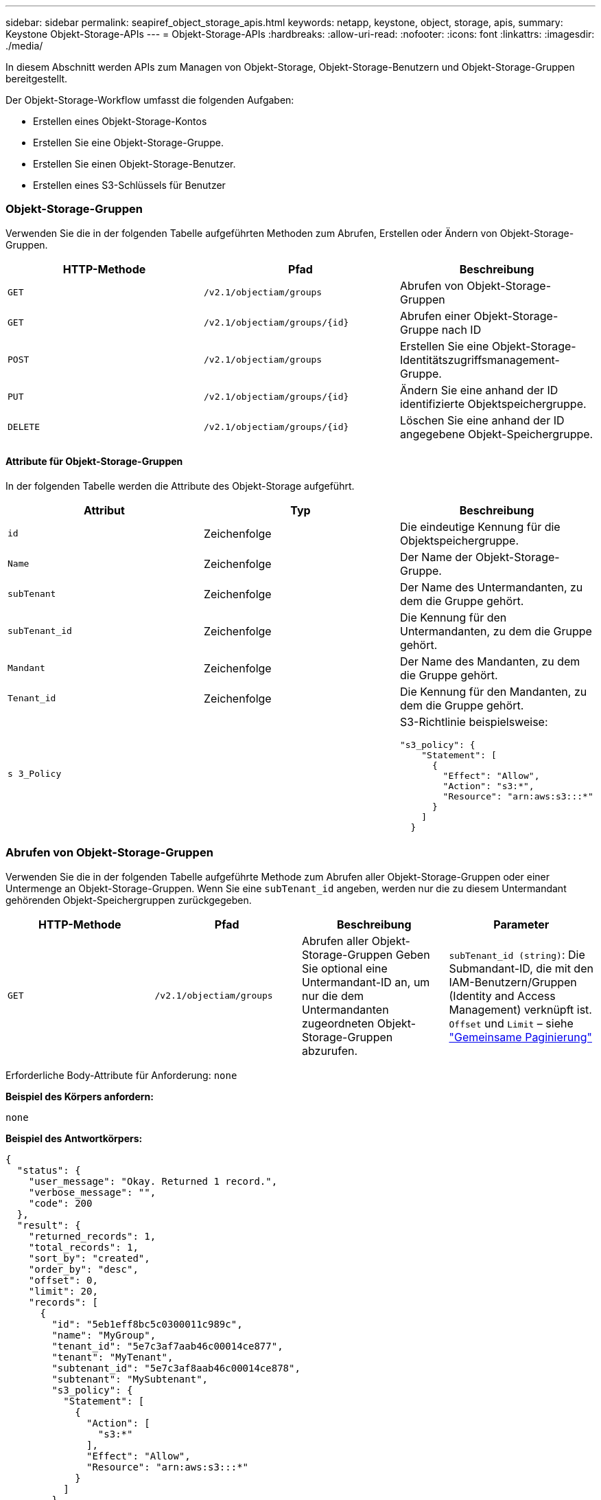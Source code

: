 ---
sidebar: sidebar 
permalink: seapiref_object_storage_apis.html 
keywords: netapp, keystone, object, storage, apis, 
summary: Keystone Objekt-Storage-APIs 
---
= Objekt-Storage-APIs
:hardbreaks:
:allow-uri-read: 
:nofooter: 
:icons: font
:linkattrs: 
:imagesdir: ./media/


[role="lead"]
In diesem Abschnitt werden APIs zum Managen von Objekt-Storage, Objekt-Storage-Benutzern und Objekt-Storage-Gruppen bereitgestellt.

Der Objekt-Storage-Workflow umfasst die folgenden Aufgaben:

* Erstellen eines Objekt-Storage-Kontos
* Erstellen Sie eine Objekt-Storage-Gruppe.
* Erstellen Sie einen Objekt-Storage-Benutzer.
* Erstellen eines S3-Schlüssels für Benutzer




=== Objekt-Storage-Gruppen

Verwenden Sie die in der folgenden Tabelle aufgeführten Methoden zum Abrufen, Erstellen oder Ändern von Objekt-Storage-Gruppen.

|===
| HTTP-Methode | Pfad | Beschreibung 


| `GET` | `/v2.1/objectiam/groups` | Abrufen von Objekt-Storage-Gruppen 


| `GET` | `/v2.1/objectiam/groups/{id}` | Abrufen einer Objekt-Storage-Gruppe nach ID 


| `POST` | `/v2.1/objectiam/groups` | Erstellen Sie eine Objekt-Storage-Identitätszugriffsmanagement-Gruppe. 


| `PUT` | `/v2.1/objectiam/groups/{id}` | Ändern Sie eine anhand der ID identifizierte Objektspeichergruppe. 


| `DELETE` | `/v2.1/objectiam/groups/{id}` | Löschen Sie eine anhand der ID angegebene Objekt-Speichergruppe. 
|===


==== Attribute für Objekt-Storage-Gruppen

In der folgenden Tabelle werden die Attribute des Objekt-Storage aufgeführt.

|===
| Attribut | Typ | Beschreibung 


| `id` | Zeichenfolge | Die eindeutige Kennung für die Objektspeichergruppe. 


| `Name` | Zeichenfolge | Der Name der Objekt-Storage-Gruppe. 


| `subTenant` | Zeichenfolge | Der Name des Untermandanten, zu dem die Gruppe gehört. 


| `subTenant_id` | Zeichenfolge | Die Kennung für den Untermandanten, zu dem die Gruppe gehört. 


| `Mandant` | Zeichenfolge | Der Name des Mandanten, zu dem die Gruppe gehört. 


| `Tenant_id` | Zeichenfolge | Die Kennung für den Mandanten, zu dem die Gruppe gehört. 


| `s 3_Policy` |   a| 
S3-Richtlinie beispielsweise:

[listing]
----
"s3_policy": {
    "Statement": [
      {
        "Effect": "Allow",
        "Action": "s3:*",
        "Resource": "arn:aws:s3:::*"
      }
    ]
  }
----
|===


=== Abrufen von Objekt-Storage-Gruppen

Verwenden Sie die in der folgenden Tabelle aufgeführte Methode zum Abrufen aller Objekt-Storage-Gruppen oder einer Untermenge an Objekt-Storage-Gruppen. Wenn Sie eine `subTenant_id` angeben, werden nur die zu diesem Untermandant gehörenden Objekt-Speichergruppen zurückgegeben.

|===
| HTTP-Methode | Pfad | Beschreibung | Parameter 


| `GET` | `/v2.1/objectiam/groups` | Abrufen aller Objekt-Storage-Gruppen Geben Sie optional eine Untermandant-ID an, um nur die dem Untermandanten zugeordneten Objekt-Storage-Gruppen abzurufen. | `subTenant_id (string)`: Die Submandant-ID, die mit den IAM-Benutzern/Gruppen (Identity and Access Management) verknüpft ist. `Offset` und `Limit` – siehe link:seapiref_netapp_service_engine_rest_apis.html#pagination>["Gemeinsame Paginierung"] 
|===
Erforderliche Body-Attribute für Anforderung: `none`

*Beispiel des Körpers anfordern:*

....
none
....
*Beispiel des Antwortkörpers:*

....
{
  "status": {
    "user_message": "Okay. Returned 1 record.",
    "verbose_message": "",
    "code": 200
  },
  "result": {
    "returned_records": 1,
    "total_records": 1,
    "sort_by": "created",
    "order_by": "desc",
    "offset": 0,
    "limit": 20,
    "records": [
      {
        "id": "5eb1eff8bc5c0300011c989c",
        "name": "MyGroup",
        "tenant_id": "5e7c3af7aab46c00014ce877",
        "tenant": "MyTenant",
        "subtenant_id": "5e7c3af8aab46c00014ce878",
        "subtenant": "MySubtenant",
        "s3_policy": {
          "Statement": [
            {
              "Action": [
                "s3:*"
              ],
              "Effect": "Allow",
              "Resource": "arn:aws:s3:::*"
            }
          ]
        }
      }
    ]

....


==== Abrufen einer Objekt-Storage-Gruppe nach ID

Verwenden Sie die in der folgenden Tabelle aufgeführte Methode, um eine Objekt-Storage-Gruppe nach ID abzurufen.

|===
| HTTP-Methode | Pfad | Beschreibung | Parameter 


| `GET` | `/v2.1/objectiam/groups/{id}` | Abrufen einer Objekt-Storage-Gruppe nach ID | `id (String)`: Die eindeutige Kennung der Objekt-Speichergruppe. 
|===
Erforderliche Body-Attribute für Anforderung: `none`

*Beispiel des Körpers anfordern:*

....
none
....
*Beispiel des Antwortkörpers:*

....
{
  "status": {
    "user_message": "Okay. Returned 1 record.",
    "verbose_message": "",
    "code": 200
  },
  "result": {
    "returned_records": 1,
    "records": [
      {
        "id": "5eb1eff8bc5c0300011c989c",
        "name": "MyGroup",
        "tenant_id": "5e7c3af7aab46c00014ce877",
        "tenant": "MyTenant",
        "subtenant_id": "5e7c3af8aab46c00014ce878",
        "subtenant": "MySubtenant",
        "s3_policy": {
          "Statement": [
            {
              "Action": [
                "s3:*"
              ],
              "Effect": "Allow",
              "Resource": "arn:aws:s3:::*"
            }
          ]
        }
      }
    ]
  }
....


==== Erstellen Sie eine Objekt-Storage-Gruppe

Verwenden Sie die im Folgenden aufgeführte Methode zum Erstellen einer Objekt-Speichergruppe.

|===
| HTTP-Methode | Pfad | Beschreibung | Parameter 


| `POST` | `/v2.1/objectiam/groups/` | Erstellen Sie einen neuen Objekt-Storage-Gruppenservice, um Objekt-Storage-Benutzer zu hosten. | Keine 
|===
Erforderliche Body-Attribute für Anforderung: `Name`, `subtenant_id`, `s3Policy`

*Beispiel des Körpers anfordern:*

....
{
  "name": "MyNewGroup",
  "subtenant_id": "5e7c3af8aab46c00014ce878",
  "s3_policy": {
    "Statement": [
      {
        "Effect": "Allow",
        "Action": "s3:*",
        "Resource": "arn:aws:s3:::*"
      }
    ]
  }
}
....
*Beispiel des Antwortkörpers:*

....
{
  "status": {
    "user_message": "Okay. Accepted for processing.",
    "verbose_message": "",
    "code": 202
  },
  "result": {
    "returned_records": 1,
    "records": [
      {
        "id": "5ed5fa312c356a0001a73841",
        "action": "create",
        "job_summary": "Create request is successfully submitted",
        "created": "2020-06-02T07:05:21.130260774Z",
        "updated": "2020-06-02T07:05:21.130260774Z",
        "object_id": "5ed5fa312c356a0001a73840",
        "object_type": "sg_groups",
        "object_name": "MyNewGroup",
        "status": "pending",
        "status_detail": "",
        "last_error": "",
        "user_id": "5ec626c0f038943eb46b0af1",
        "job_tasks": null
      }
    ]
  }
}
....


==== Ändern einer Objektspeichergruppe

Verwenden Sie die in der folgenden Tabelle aufgeführte Methode, um eine Objekt-Speichergruppe zu ändern.

|===
| HTTP-Methode | Pfad | Beschreibung | Parameter 


| `PUT` | `/v2.1/objectiam/groups/{id}` | Ändern einer Objektspeichergruppe. | `id (String)`: Die eindeutige Kennung der Objekt-Speichergruppe. 
|===
Erforderliche Body-Attribute für Anforderung: `Name`, `subtenant_id`, `s3Policy`

*Beispiel des Körpers anfordern:*

....
{
  "s3_policy": {
    "Statement": [
        {
        "Action": [
            "s3:ListAllMyBuckets",
            "s3:ListBucket",
            "s3:ListBucketVersions",
            "s3:GetObject",
            "s3:GetObjectTagging",
            "s3:GetObjectVersion",
            "s3:GetObjectVersionTagging"
        ],
        "Effect": "Allow",
        "Resource": "arn:aws:s3:::*"
        }
    ]
  }
}
....
*Beispiel des Antwortkörpers:*

....
{
  "status": {
    "user_message": "Okay. Accepted for processing.",
    "verbose_message": "",
    "code": 202
  },
  "result": {
    "returned_records": 1,
    "records": [
      {
        "id": "5ed5fe822c356a0001a73859",
        "action": "update",
        "job_summary": "Update request is successfully submitted",
        "created": "2020-06-02T07:23:46.43550235Z",
        "updated": "2020-06-02T07:23:46.43550235Z",
        "object_id": "5ed5fa312c356a0001a73840",
        "object_type": "sg_groups",
        "object_name": "MyNewGroup",
        "status": "pending",
        "status_detail": "",
        "last_error": "",
        "user_id": "5ec626c0f038943eb46b0af1",
        "job_tasks": null
      }
    ]
  }
}
....


==== Löschen Sie eine Objekt-Storage-Gruppe nach ID

Verwenden Sie die in der folgenden Tabelle aufgeführte Methode, um eine Objekt-Storage-Gruppe nach ID zu löschen.

|===
| HTTP-Methode | Pfad | Beschreibung | Parameter 


| `Delete` | `/v2.1/objectiam/groups/{id}` | Löschen Sie eine Objekt-Storage-Gruppe nach ID. | `id (String)`: Die eindeutige Kennung der Objekt-Speichergruppe. 
|===
Erforderliche Body-Attribute für Anforderung: `none`

*Beispiel des Körpers anfordern:*

....
none
....
*Beispiel des Antwortkörpers:*

....
{
  "status": {
    "user_message": "Okay. Returned 1 record.",
    "verbose_message": "",
    "code": 200
  },
  "result": {
    "returned_records": 1,
    "records": [
      {
        "id": "5eb1eff8bc5c0300011c989c",
        "name": "MyGroup",
        "tenant_id": "5e7c3af7aab46c00014ce877",
        "tenant": "MyTenant",
        "subtenant_id": "5e7c3af8aab46c00014ce878",
        "subtenant": "MySubtenant",
        "s3_policy": {
          "Statement": [
            {
              "Action": [
                "s3:*"
              ],
              "Effect": "Allow",
              "Resource": "arn:aws:s3:::*"
            }
          ]
        }
      }
    ]
  }
....


=== Objekt-Storage-Benutzer

Führen Sie die folgenden Aufgaben mithilfe der in der folgenden Tabelle aufgeführten Methoden aus:

* Abrufen, Erstellen oder Ändern von Objekt-Storage-Benutzern
* S3-Schlüssel erstellen, S3-Schlüssel für Benutzer abrufen oder Schlüssel nach Schlüssel-ID abrufen


|===
| HTTP-Methode | Pfad | Beschreibung 


| `GET` | `/v2.1/objectiam/users` | Abrufen von Objekt-Storage-Benutzern 


| `GET` | `/v2.1/objectiam/users/{id}` | Abrufen eines Objekt-Storage-Benutzers anhand der ID 


| `POST` | `/v2.1/objectiam/users` | Erstellen Sie einen Objekt-Storage-Benutzer. 


| `PUT` | `/v2.1/objectiam/users/{id}` | Ändern Sie einen anhand der ID angegebenen Objekt-Storage-Benutzer. 


| `DELETE` | `/v2.1/objectiam/users/{id}` | Löschen Sie einen Objekt-Storage-Benutzer anhand der ID. 


| `GET` | `/v2.1/objectiam/users/{user_id}/s3keys` | Erhalten Sie alle S3-Schlüssel einem Benutzer zugeordnet. 


| `POST` | `/v2.1/objectiam/users/{user_id}/s3keys` | Erstellung von S3-Schlüsseln 


| `GET` | `/v2.1/objectiam/users/{user_id}/s3keys/{key_id}` | S3-Schlüssel per Schlüssel-ID abrufen. 


| `DELETE` | `/v2.1/objectiam/users/{user_id}/s3keys/{key_id}` | Löschen von S3-Schlüsseln anhand der Schlüssel-ID. 
|===


==== Benutzerattribute für Objekt-Storage

In der folgenden Tabelle werden die Attribute des Objekt-Storage-Benutzers aufgeführt.

|===
| Attribut | Typ | Beschreibung 


| `id` | Zeichenfolge | Die eindeutige Kennung für den Objekt-Storage-Benutzer. 


| `Display_Name` | Zeichenfolge | Der Anzeigename des Benutzers. 


| `subTenant` | Zeichenfolge | Der Name des Submandanten, zu dem der Benutzer gehört. 


| `subTenant_id` | Zeichenfolge | Die Kennung für den Untermandanten, zu dem der Benutzer gehört. 


| `Mandant` | Zeichenfolge | Der Name des Mandanten, zu dem der Benutzer gehört. 


| `Tenant_id` | Zeichenfolge | Die Kennung für den Mandanten, zu dem der Benutzer gehört. 


| `objectiam_user_urn` | Zeichenfolge | Der URN. 


| `sg_Group_Membership` | Zeichenfolge | NetApp StorageGRID-Gruppenmitgliedschaften Zum Beispiel: "sg_Group_Membership": [ "5d2fb0fb4f47df00015274e3" ] 
|===


=== Abrufen von Objekt-Storage-Benutzern

Verwenden Sie die in der folgenden Tabelle aufgeführte Methode zum Abrufen aller Benutzer für Objekt-Storage oder einer Untermenge an Objekt-Storage-Benutzern. Wenn Sie eine `subTenant_id` angeben, werden nur die zu diesem Untermandant gehörenden Objekt-Speichergruppen zurückgegeben.

|===
| HTTP-Methode | Pfad | Beschreibung | Parameter 


| `GET` | `/v2.1/objectiam/users` | Rufen Sie alle Objekt-Storage-Benutzer ab. | `subTenant_id (string)`: Die dem IAM-Benutzer/Gruppen zugeordnete Untermandant-ID. `Offset` und `Limit` – siehe link:seapiref_netapp_service_engine_rest_apis.html#pagination>["Gemeinsame Paginierung"] 
|===
Erforderliche Body-Attribute für Anforderung: `none`

*Beispiel des Körpers anfordern:*

....
none
....
*Beispiel des Antwortkörpers:*

....
{
  "status": {
    "user_message": "Okay. Returned 1 record.",
    "verbose_message": "",
    "code": 200
  },
  "result": {
    "returned_records": 1,
    "total_records": 1,
    "sort_by": "created",
    "order_by": "desc",
    "offset": 0,
    "limit": 20,
    "records": [
      {
        "id": "5eb2212d1cbe3b000134762e",
        "display_name": "MyUser",
        "subtenant": "MySubtenant",
        "subtenant_id": "5e7c3af8aab46c00014ce878",
        "tenant_id": "5e7c3af7aab46c00014ce877",
        "tenant": "MyTenant",
        "objectiam_user_urn": "urn:sgws:identity::96465636379595351967:user/myuser",
        "sg_group_membership": [
          "5eb1eff8bc5c0300011c989c"
        ]
      }
    ]
  }
}
....


==== Abrufen eines Objekt-Storage-Benutzers anhand der ID

Verwenden Sie die in der folgenden Tabelle aufgeführte Methode, um einen anhand der ID verwendeten Objekt-Storage abzurufen.

|===
| HTTP-Methode | Pfad | Beschreibung | Parameter 


| `GET` | `/v2.1/objectiam/users{id}` | Abrufen eines Objekt-Storage-Benutzers anhand der ID | `id`: Die Objekt-Storage-Konto-ID. 
|===
Erforderliche Body-Attribute für Anforderung: `none`

*Beispiel des Körpers anfordern:*

....
none
....
*Beispiel des Antwortkörpers:*

....
{
  "status": {
    "user_message": "Okay. Returned 1 record.",
    "verbose_message": "",
    "code": 200
  },
  "result": {
    "returned_records": 1,
    "records": [
      {
        "id": "5eb2212d1cbe3b000134762e",
        "display_name": "MyUser",
        "subtenant": "MySubtenant",
        "subtenant_id": "5e7c3af8aab46c00014ce878",
        "tenant_id": "5e7c3af7aab46c00014ce877",
        "tenant": "MyTenant",
        "objectiam_user_urn": "urn:sgws:identity::96465636379595351967:user/myuser",
        "sg_group_membership": [
          "5eb1eff8bc5c0300011c989c"
        ]
      }
    ]
  }
}
....


==== Erstellen Sie einen Objekt-Storage-Benutzer

Verwenden Sie die in der folgenden Tabelle aufgeführte Methode zum Erstellen eines Objekt-Storage-Benutzers.

|===
| HTTP-Methode | Pfad | Beschreibung | Parameter 


| `POST` | `/v2.1/objectiam/users` | Erstellen Sie einen neuen Objekt-Storage-Benutzer. | Keine 
|===
Erforderliche Body-Attribute für Anforderung: `Display_Name`, `subtenant_id`, `sg_Group_Membership`

*Beispiel des Körpers anfordern:*

....
{
  "display_name": "MyUserName",
  "subtenant_id": "5e7c3af8aab46c00014ce878",
  "sg_group_membership": [
    "5ed5fa312c356a0001a73840"
  ]
}
....
*Beispiel des Antwortkörpers:*

....
{
  "status": {
    "user_message": "Okay. Accepted for processing.",
    "verbose_message": "",
    "code": 202
  },
  "result": {
    "returned_records": 1,
    "records": [
      {
        "id": "5ed603712c356a0001a7386c",
        "action": "create",
        "job_summary": "Activate request is successfully submitted",
        "created": "2020-06-02T07:44:49.647815816Z",
        "updated": "2020-06-02T07:44:49.647815816Z",
        "object_id": "5ed603712c356a0001a7386d",
        "object_type": "sg_users",
        "object_name": "MyUserName",
        "status": "pending",
        "status_detail": "",
        "last_error": "",
        "user_id": "5ec626c0f038943eb46b0af1",
        "job_tasks": null
      }
    ]
  }
}
....


==== Ändern eines Objektspeicherbenutzers

Verwenden Sie die in der folgenden Tabelle aufgeführte Methode, um einen Objekt-Storage-Benutzer zu ändern.

|===
| HTTP-Methode | Pfad | Beschreibung | Parameter 


| `PUT` | `/v2.1/objectiam/users/{id}` | Ändern Sie einen anhand der ID angegebenen Objekt-Storage-Benutzer. | `id`: Die Objekt-Storage-Benutzer-ID. 
|===
Erforderliche Body-Attribute für Anforderung: `Display_Name`, `subtenant_id`, `sg_Group_Membership`

*Beispiel des Körpers anfordern:*

....
{
  "display_name": "MyModifiedObjectStorageUser",
  "subtenant_id": "5e57a465896bd80001dd4961",
  "sg_group_membership": [
    "5e60754f9b64790001fe937b"
  ]
}
....
*Beispiel des Antwortkörpers:*

....
{
  "status": {
    "user_message": "Okay. Accepted for processing.",
    "verbose_message": "",
    "code": 202
  },
  "result": {
    "returned_records": 1,
    "records": [
      {
        "id": "5ed604002c356a0001a73880",
        "action": "update",
        "job_summary": "Update request is successfully submitted",
        "created": "2020-06-02T07:47:12.205889873Z",
        "updated": "2020-06-02T07:47:12.205889873Z",
        "object_id": "5ed603712c356a0001a7386d",
        "object_type": "sg_users",
        "object_name": "MyUserName",
        "status": "pending",
        "status_detail": "",
        "last_error": "",
        "user_id": "5ec626c0f038943eb46b0af1",
        "job_tasks": null
      }
    ]
  }
}
....


==== Ordnen Sie alle S3-Schlüssel einem Objekt-Storage-Benutzer zu

Verwenden Sie die in der folgenden Tabelle aufgeführte Methode, um alle S3-Schlüssel einem Objekt-Storage-Benutzer zuzuordnen.

|===
| HTTP-Methode | Pfad | Beschreibung | Parameter 


| `GET` | `/v2.1/objectiam/users/{user_id}/s3keys` | Erstellen eines S3-Schlüssels für einen Objekt-Storage-Benutzer | `user_id (string)`: Die Objekt-Storage-Benutzer-ID. 
|===
Erforderliche Body-Attribute für Anforderung: `none`

*Beispiel des Körpers anfordern:*

....
none
....
*Beispiel des Antwortkörpers:*

....
{
  "status": {
    "user_message": "Okay. Returned 1 record.",
    "verbose_message": "",
    "code": 200
  },
  "result": {
    "returned_records": 1,
    "records": [
      {
        "id": "5e66de2509a74c0001b895e7",
        "display_name": "****************HNDE",
        "subtenant_id": "5e57a465896bd80001dd4961",
        "subtenant": "BProject",
        "objectiam_user_id": "5e66c77809a74c0001b89598",
        "objectiam_user": "MyNewObjectStorageUser",
        "objectiam_user_urn": "urn:sgws:identity::09936502886898621050:user/mynewobjectstorageuser",
        "expires": "2020-04-07T10:40:52Z"
      }
    ]
....


==== Erstellen eines S3-Schlüssels für einen Objekt-Storage-Benutzer

Verwenden Sie die im Folgenden aufgeführte Methode, um einen S3-Schlüssel für einen Objekt-Storage-Benutzer zu erstellen.

|===
| HTTP-Methode | Pfad | Beschreibung | Parameter 


| `POST` | `/v2.1/objectiam/users/{user_id}/s3keys` | Erstellen eines S3-Schlüssels für einen Objekt-Storage-Benutzer | `user_id (string)`: Die Objekt-Storage-Benutzer-ID. 
|===
Erforderliche Body-Attribute für Anforderung: `Expires` (String)


NOTE: Das Ablaufdatum für Schlüssel wird in UTC festgelegt – es muss in der Zukunft festgelegt werden.

*Beispiel des Körpers anfordern:*

....
{
  "expires": "2020-04-07T10:40:52Z"
}
....
*Beispiel des Antwortkörpers:*

....
  "status": {
    "user_message": "Okay. Returned 1 record.",
    "verbose_message": "",
    "code": 200
  },
  "result": {
    "total_records": 1,
    "records": [
      {
        "id": "5e66de2509a74c0001b895e7",
        "display_name": "****************HNDE",
        "subtenant_id": "5e57a465896bd80001dd4961",
        "subtenant": "BProject",
        "objectiam_user_id": "5e66c77809a74c0001b89598",
        "objectiam_user": "MyNewObjectStorageUser",
        "objectiam_user_urn": "urn:sgws:identity::09936502886898621050:user/mynewobjectstorageuser",
        "expires": "2020-04-07T10:40:52Z",
        "access_key": "PL86KPEBN6XT4T7UHNDE",
        "secret_key": "FlD/YWAM7JMr9gG8pumU8dzvcTLMzLYtUe2lNzcA"
      }
    ]
  }
}
....


==== S3-Schlüssel für Objekt-Storage-Benutzer anhand von Schlüssel-ID

Verwenden Sie die in der folgenden Tabelle aufgeführte Methode, um S3-Schlüssel für einen Objekt-Storage-Benutzer anhand der Schlüssel-ID zu erhalten.

|===
| HTTP-Methode | Pfad | Beschreibung | Parameter 


| `GET` | `/v2.1/objectiam/users/{user_id}/s3keys/{key_id}` | S3-Schlüssel per Schlüssel-ID abrufen.  a| 
* `user_id (string)`: Die Objekt-Storage-Benutzer-ID. Zum Beispiel: 5e66c77809a74c0001b89598
* `Key_id (String)`: S3-Schlüssel z. B. 5e6de2509a74c0001b895e7


|===
Erforderliche Body-Attribute für Anforderung: `none`

*Beispiel des Körpers anfordern:*

....
none
....
*Beispiel des Antwortkörpers:*

....
{
  "status": {
    "user_message": "Okay. Returned 1 record.",
    "verbose_message": "",
    "code": 200
  },
  "result": {
    "returned_records": 1,
    "records": [
      {
        "id": "5ecc7bb9b5d2730001f798fb",
        "display_name": "****************XCXD",
        "subtenant_id": "5e7c3af8aab46c00014ce878",
        "subtenant": "MySubtenant",
        "objectiam_user_id": "5eb2212d1cbe3b000134762e",
        "objectiam_user": "MyUser",
        "objectiam_user_urn": "urn:sgws:identity::96465636379595351967:user/myuser",
        "expires": "2020-05-27T00:00:00Z"
      }
    ]
  }
}
....


==== Löschen Sie einen S3-Schlüssel anhand der Schlüssel-ID

Verwenden Sie die in der folgenden Tabelle aufgeführte Methode, um einen S3-Schlüssel anhand der Schlüssel-ID zu löschen.

|===
| HTTP-Methode | Pfad | Beschreibung | Parameter 


| `Delete` | `/v2.1/objectiam/users/{user_id}/s3keys/{key_id}` | S3-Schlüssel anhand der Schlüssel-ID löschen.  a| 
* `user_id (string)`: Die Objekt-Storage-Benutzer-ID. Zum Beispiel: 5e66c77809a74c0001b89598
* `Key_id (String)`: S3-Schlüssel z. B. 5e6de2509a74c0001b895e7


|===
Erforderliche Body-Attribute für Anforderung: `none`

*Beispiel des Körpers anfordern:*

....
none
....
*Beispiel des Antwortkörpers:*

....
No content to return for succesful execution
....


=== Objekt-Storage-Konten

Führen Sie die folgenden Aufgaben mithilfe der in der folgenden Tabelle aufgeführten Methoden aus:

* Abrufen, Aktivieren oder Ändern von Objekt-Storage-Konten
* Erstellung von S3 Buckets:


|===
| HTTP-Methode | Pfad | Beschreibung 


| `GET` | `/v2.1/objectStorage/Accounts` | Abrufen von Objekt-Storage-Konten 


| `GET` | `/v2.1/objectStorage/Accounts/{id}` | Abrufen eines Objekt-Storage-Kontos anhand der ID 


| `POST` | `/v2.1/objectStorage/Accounts` | Erstellen eines Objekt-Storage-Kontos 


| `PUT` | `/v2.1/objectStorage/Accounts/{id}` | Ändern Sie ein anhand der ID identifizierte Objekt-Storage-Konto. 


| `DELETE` | `/v2.1/objectStorage/Accounts/{id}` | Ändern Sie ein anhand der ID identifizierte Objekt-Storage-Konto. 


| `GET` | `/v2.1/objectStorage/Buckets` | S3-Buckets abrufen. 


| `POST` | `/v2.1/objectStorage/Buckets` | Erstellung von S3 Buckets: 
|===


==== Attribute für Objekt-Storage-Konten

In der folgenden Tabelle werden die Attribute des Objekt-Storage-Kontos aufgeführt.

|===
| Attribut | Typ | Beschreibung 


| `id` | Zeichenfolge | Die eindeutige Kennung des Objekt-Storage-Benutzers. 


| `subTenant_id` | Zeichenfolge | Die Kennung der Instanz eines Untermandant-Objekts. 


| `quota_gb` | Ganzzahl | Die Größe des Shares oder Datenträgers. 
|===


=== Rufen Sie alle Objekt-Storage-Konten ab

Verwenden Sie die in der folgenden Tabelle aufgeführte Methode zum Abrufen aller Objekt-Storage-Konten oder einer Untermenge an Objekt-Storage-Konten.

|===
| HTTP-Methode | Pfad | Beschreibung | Parameter 


| `GET` | `/v2.1/objectStorage/Accounts` | Rufen Sie alle Objekt-Storage-Benutzer ab. | `Offset` und `Limit`– . Siehe link:seapiref_netapp_service_engine_rest_apis.html#pagination>["Gemeinsame Paginierung"] 
|===
Erforderliche Body-Attribute für Anforderung: `none`

*Beispiel des Körpers anfordern:*

....
none
....
*Beispiel des Antwortkörpers*

....
{
  "status": {
    "user_message": "Okay. Returned 1 record.",
    "verbose_message": "",
    "code": 200
  },
  "result": {
    "returned_records": 1,
    "total_records": 19,
    "sort_by": "created",
    "order_by": "desc",
    "offset": 3,
    "limit": 1,
    "records": [
      {
        "id": "5ec6119e6344d000014cdc41",
        "name": "MyTenant - MySubtenant",
        "subtenant": " MySubtenant",
        "subtenant_id": "5ea8c5e083a9f80001b9d705",
        "tenant": "E- MyTenant",
        "tenant_id": "5d914499869caefed0f39eee",
        "sg_account_id": "29420999312809208626",
        "quota_gb": 100,
        "sg_instance_name": "NSE StorageGRID Dev1",
        "sg_instance_id": "5e3ba2840271823644cb8ab6"
      }
    ]
  }
}
....


==== Abrufen eines Objekt-Storage-Kontos anhand der ID

Verwenden Sie die in der folgenden Tabelle aufgeführte Methode, um ein Objekt-Storage-Konto anhand der ID abzurufen.

|===
| HTTP-Methode | Pfad | Beschreibung | Parameter 


| `GET` | `/v2.1/objectStorage/Accounts/{id}` | Abrufen eines Objekt-Storage-Kontos anhand der ID | `id`: Die Objekt-Storage-Konto-ID. 
|===
Erforderliche Body-Attribute für Anforderung: `none`

*Beispiel des Körpers anfordern:*

....
none
....
*Beispiel des Antwortkörpers:*

....
{
  "status": {
    "user_message": "Okay. Returned 1 record.",
    "verbose_message": "",
    "code": 200
  },
  "result": {
    "returned_records": 1,
    "records": [
      {
        "id": "5ec6119e6344d000014cdc41",
        "name": "MyTenant - MySubtennant",
        "subtenant": " MySubtennant",
        "subtenant_id": "5ea8c5e083a9f80001b9d705",
        "tenant": " MyTenant",
        "tenant_id": "5d914499869caefed0f39eee",
        "sg_account_id": "29420999312809208626",
        "quota_gb": 100,
        "sg_instance_name": "NSE StorageGRID Dev1",
        "sg_instance_id": "5e3ba2840271823644cb8ab6"
      }
    ]
  }
....


==== Aktivieren eines Objekt-Storage-Kontos

Verwenden Sie die in der folgenden Tabelle aufgeführte Methode zur Aktivierung eines Objekt-Storage-Kontos.

|===
| HTTP-Methode | Pfad | Beschreibung | Parameter 


| `POST` | `/v2.1/objectStorage/Accounts` | Aktivieren eines Objekt-Storage-Service | Keine 
|===
Erforderliche Body-Attribute für Anforderung: `subTenant_id, quota_gb`

*Beispiel des Körpers anfordern:*

....
{
  "subtenant_id": "5ecefbbef418b40001f20bd6",
  "quota_gb": 20
}
....
*Beispiel des Antwortkörpers:*

....
{
  "status": {
    "user_message": "Okay. Accepted for processing.",
    "verbose_message": "",
    "code": 202
  },
  "result": {
    "returned_records": 1,
    "records": [
      {
        "id": "5ed608542c356a0001a73893",
        "action": "create",
        "job_summary": "Activate request for Sub Tenant MyNewSubtenant is successfully submitted",
        "created": "2020-06-02T08:05:40.017362022Z",
        "updated": "2020-06-02T08:05:40.017362022Z",
        "object_id": "5ed608542c356a0001a73894",
        "object_type": "sg_accounts",
        "object_name": "MyTenant - MyNewSubtenant",
        "status": "pending",
        "status_detail": "",
        "last_error": "",
        "user_id": "5ec626c0f038943eb46b0af1",
        "job_tasks": null
      }
    ]
  }
}
....


==== Ändern eines Objekt-Storage-Kontos

Verwenden Sie die in der folgenden Tabelle aufgeführte Methode zum Ändern eines Objekt-Storage-Kontos.

|===
| HTTP-Methode | Pfad | Beschreibung | Parameter 


| `PUT` | `/v2.1/objectStorage/Accounts/{id}` | Ändern Sie einen Objekt-Storage-Service (z. B. Ändern des Kontingents). | `id (String)`: Die Objekt-Storage-Konto-ID. 
|===
Erforderliche Body-Attribute für Anforderung: `Name`, `subtenant_id`, `quota_gb`

*Beispiel des Körpers anfordern:*

....
{
  "name": "MyTenant - MyNewSubtenant",
  "subtenant_id": "5ecefbbef418b40001f20bd6",
  "quota_gb": 30
}
....
*Beispiel des Antwortkörpers:*

....
{
  "status": {
    "user_message": "Okay. Accepted for processing.",
    "verbose_message": "",
    "code": 202
  },
  "result": {
    "returned_records": 1,
    "records": [
      {
        "id": "5ed609162c356a0001a73899",
        "action": "update",
        "job_summary": "Update request is successfully submitted",
        "created": "2020-06-02T08:08:54.841652098Z",
        "updated": "2020-06-02T08:08:54.841652098Z",
        "object_id": "5ed608542c356a0001a73894",
        "object_type": "sg_accounts",
        "object_name": "MyTenant - MyNewSubtenant",
        "status": "pending",
        "status_detail": "",
        "last_error": "",
        "user_id": "5ec626c0f038943eb46b0af1",
        "job_tasks": null
      }
    ]
  }
}
....


==== Löschen eines Objekt-Storage-Kontos

Bevor Sie ein Objekt-Storage-Konto löschen können, müssen Sie zuerst alle zugehörigen Gruppen, Benutzer und Buckets löschen. Verwenden Sie die in der folgenden Tabelle aufgeführte Methode zum Löschen eines Objekt-Storage-Kontos.


NOTE: Löschen Sie Buckets mithilfe Ihres S3-kompatiblen Dienstprogramms. Buckets können nicht von der NetApp Service Engine gelöscht werden.

|===
| HTTP-Methode | Pfad | Beschreibung | Parameter 


| `Delete` | `/v2.1/objectStorage/Accounts/{id}` | Löschen eines Objekt-Storage-Kontos. | `id (String)`: Die Objekt-Storage-Konto-ID. 
|===
Erforderliche Body-Attribute für Anforderung: `none`

*Beispiel des Körpers anfordern:*

....
{
  "name": "MyTenant - MyNewSubtenant",
  "subtenant_id": "5ecefbbef418b40001f20bd6",
  "quota_gb": 30
}
....
*Beispiel des Antwortkörpers:*

....
{
  "status": {
    "user_message": "string",
    "verbose_message": "string",
    "code": "string"
  },
  "result": {
    "returned_records": 1,
    "records": [
      {
        "id": "5d2fb0fb4f47df00015274e3",
        "action": "string",
        "object_id": "5d2fb0fb4f47df00015274e3",
        "object_type": "string",
        "status": "string",
        "status_detail": "string",
        "last_error": "string",
        "user_id": "5d2fb0fb4f47df00015274e3",
        "link": "string"
      }
    ]
  }
}
....


=== Objekt-Storage-Buckets

Verwenden Sie die APIs in der folgenden Tabelle, um Objekt-Storage-Buckets zu erstellen und abzurufen.

|===
| HTTP-Methode | Pfad | Beschreibung 


| `GET` | `/v2.1/objectStorage/Buckets` | Abrufen von Objekt-Storage-Buckets 


| `POST` | `/v2.1/objectStorage/Buckets` | Erstellen eines Objekt-Storage-Buckets 
|===


==== Attribute für Objekt-Storage-Buckets

In der folgenden Tabelle werden die Attribute des Objekt-Storage-Buckets aufgeführt.

|===
| Attribut | Typ | Beschreibung 


| `id` | Zeichenfolge | Die eindeutige Kennung für den Objekt-Storage-Benutzer. 


| `Name` | Zeichenfolge | Der Bucket-Name 


| `subTenant_id` | Zeichenfolge | Der Bezeichner des Untermandanten, zu dem der Bucket gehört. 
|===


==== Abrufen von S3-Buckets

Verwenden Sie die in der folgenden Tabelle aufgeführte Methode zum Abrufen von S3-Buckets.

|===
| HTTP-Methode | Pfad | Beschreibung | Parameter 


| `GET` | `/v2.1/objectStorage/Buckets` | Abrufen von S3-Buckets | `subTenant_id`: Der Untermieter, der den Bucket besitzt. 
|===
Erforderliche Body-Attribute für Anforderung: `none`

*Beispiel des Körpers anfordern:*

....
none
....
*Beispiel des Antwortkörpers:*

....
{
  "status": {
    "user_message": "Okay. Returned 1 record.",
    "verbose_message": "",
    "code": 200
  },
  "result": {
    "returned_records": 1,
    "records": [
      {
        "creationTime": "2020-06-02T08:13:25.695Z",
        "name": "mybucket"
      }
    ]
  }
}
....


==== Erstellung von S3 Buckets

Verwenden Sie die in der folgenden Tabelle aufgeführte Methode zum Erstellen eines S3-Buckets.


NOTE: Bevor Sie einen Bucket erstellen können, muss ein Objekt-Storage-Konto für die Untermandanten vorhanden sein.

|===
| HTTP-Methode | Pfad | Beschreibung | Parameter 


| `POST` | `/v2.1/objectStorage/Buckets` | Erstellen Sie einen S3-Bucket. | Keine 
|===
Erforderliche Body-Attribute für Anforderung:

* `Name` (Zeichenfolge): S3-Bucket-Name (nur in Kleinbuchstaben oder numerischen Zeichen)
* `subTenant_id` (string): ID des Untermandanten, zu dem der S3-Bucket gehört


*Beispiel des Körpers anfordern:*

....
{
  "name": "mybucket",
  "subtenant_id": "5ecefbbef418b40001f20bd6"
}
....
*Beispiel des Antwortkörpers:*

....
{
  "status": {
    "user_message": "Okay. Accepted for processing.",
    "verbose_message": "",
    "code": 202
  },
  "result": {
    "returned_records": 1,
    "records": [
      {
        "id": "5ed60a232c356a0001a7389e",
        "action": "create",
        "job_summary": "Create request is successfully submitted",
        "created": "2020-06-02T08:13:23.105015108Z",
        "updated": "2020-06-02T08:13:23.105015108Z",
        "object_id": "5ed60a232c356a0001a7389f",
        "object_type": "sg_buckets",
        "object_name": "mybucket",
        "status": "pending",
        "status_detail": "",
        "last_error": "",
        "user_id": "5ec626c0f038943eb46b0af1",
        "job_tasks": null
      }
    ]
  }
}
....